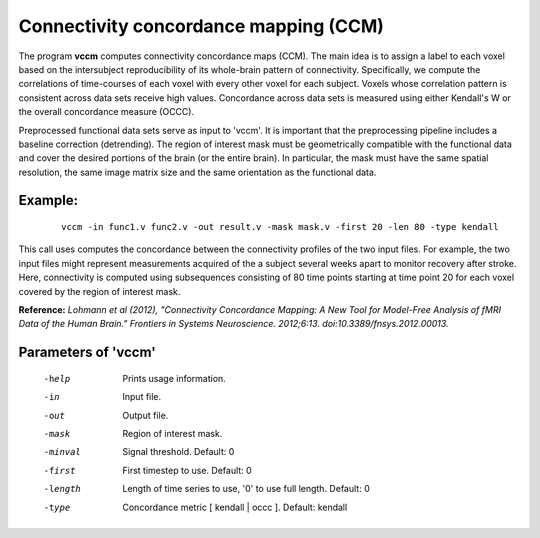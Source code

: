 
Connectivity concordance mapping (CCM)
=======================================


The program **vccm** computes connectivity concordance maps (CCM).
The main idea is to assign a label to each voxel based on the intersubject reproducibility of
its whole-brain pattern of connectivity. Specifically, we compute the correlations of time-courses
of each voxel with every other voxel for each subject. Voxels whose correlation pattern is
consistent across data sets receive high values. 
Concordance across data sets is measured using either Kendall's W or the overall concordance measure
(OCCC).


Preprocessed functional data sets serve as input to 'vccm'. It is important that the preprocessing
pipeline includes a baseline correction (detrending).
The region of interest mask must be geometrically compatible with the
functional data and cover the desired portions of the brain (or the entire brain). 
In particular, the mask must have the same spatial resolution, the same image matrix size and
the same orientation as the functional data.


Example:
``````````

 :: 
 
   vccm -in func1.v func2.v -out result.v -mask mask.v -first 20 -len 80 -type kendall


This call uses computes the concordance between the connectivity profiles of the two
input files. For example, the two input files might represent measurements acquired of
the a subject several weeks apart to monitor recovery after stroke.
Here, connectivity is computed using subsequences consisting of 80 time points starting 
at time point 20 for each voxel covered by the region of interest mask. 




**Reference:**
*Lohmann et al (2012),
"Connectivity Concordance Mapping: A New Tool for Model-Free Analysis of fMRI Data of the Human Brain."
Frontiers in Systems Neuroscience. 2012;6:13. doi:10.3389/fnsys.2012.00013.*



Parameters of 'vccm'
````````````````````````````````

 -help    Prints usage information.
 -in      Input file.
 -out     Output file.
 -mask    Region of interest mask.
 -minval  Signal threshold. Default: 0
 -first   First timestep to use. Default: 0
 -length  Length of time series to use, '0' to use full length. Default: 0
 -type    Concordance metric [ kendall | occc ]. Default: kendall


.. index:: ccm

